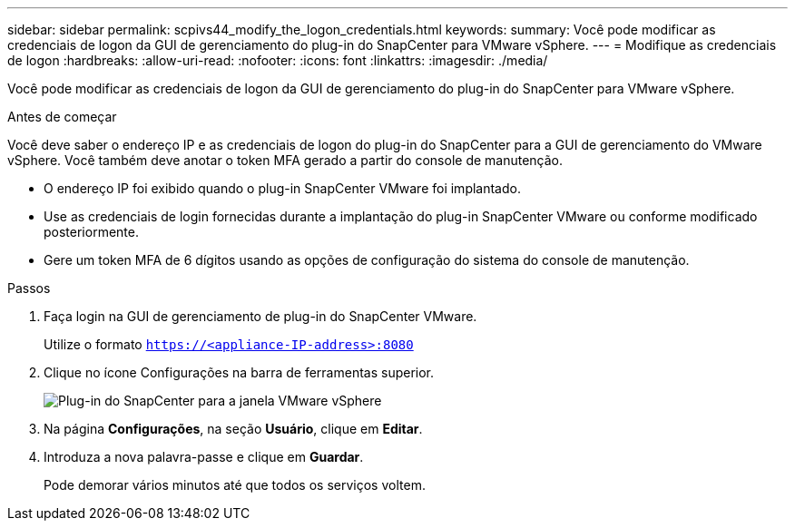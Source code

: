 ---
sidebar: sidebar 
permalink: scpivs44_modify_the_logon_credentials.html 
keywords:  
summary: Você pode modificar as credenciais de logon da GUI de gerenciamento do plug-in do SnapCenter para VMware vSphere. 
---
= Modifique as credenciais de logon
:hardbreaks:
:allow-uri-read: 
:nofooter: 
:icons: font
:linkattrs: 
:imagesdir: ./media/


[role="lead"]
Você pode modificar as credenciais de logon da GUI de gerenciamento do plug-in do SnapCenter para VMware vSphere.

.Antes de começar
Você deve saber o endereço IP e as credenciais de logon do plug-in do SnapCenter para a GUI de gerenciamento do VMware vSphere. Você também deve anotar o token MFA gerado a partir do console de manutenção.

* O endereço IP foi exibido quando o plug-in SnapCenter VMware foi implantado.
* Use as credenciais de login fornecidas durante a implantação do plug-in SnapCenter VMware ou conforme modificado posteriormente.
* Gere um token MFA de 6 dígitos usando as opções de configuração do sistema do console de manutenção.


.Passos
. Faça login na GUI de gerenciamento de plug-in do SnapCenter VMware.
+
Utilize o formato `https://<appliance-IP-address>:8080`

. Clique no ícone Configurações na barra de ferramentas superior.
+
image:scpivs44_image28.jpg["Plug-in do SnapCenter para a janela VMware vSphere"]

. Na página *Configurações*, na seção *Usuário*, clique em *Editar*.
. Introduza a nova palavra-passe e clique em *Guardar*.
+
Pode demorar vários minutos até que todos os serviços voltem.


